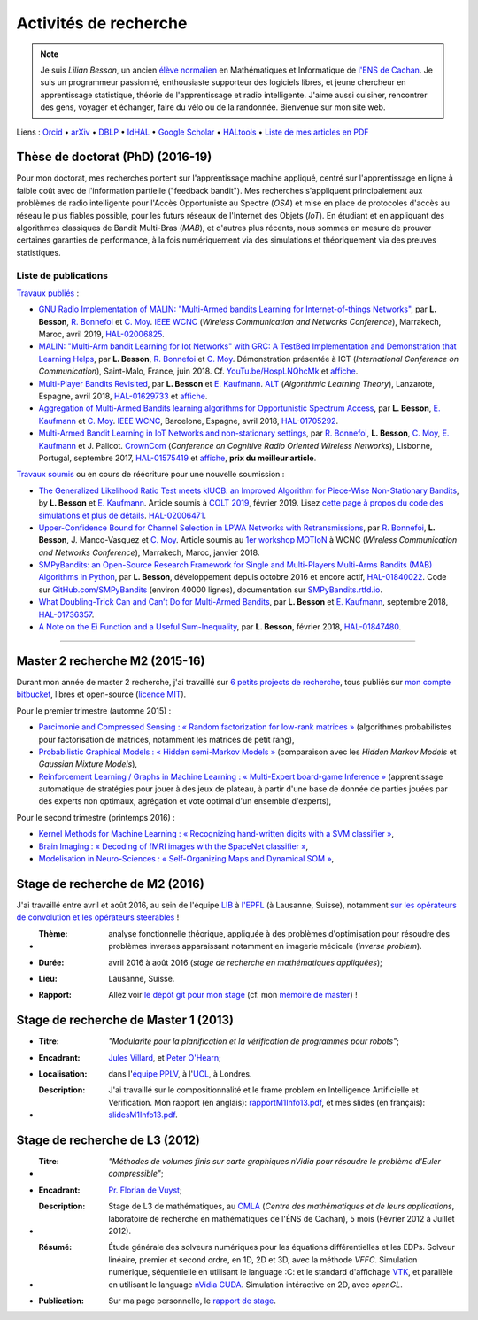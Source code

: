 .. meta::
   :description lang=fr: Description de mes activités de recherche (et divers liens)
   :description lang=en: Description of my research activities (and some links)

########################
 Activités de recherche
########################

.. note::

    Je suis *Lilian Besson*, un ancien `élève normalien <http://www.math.ens-cachan.fr/version-francaise/haut-de-page/annuaire/besson-lilian-128754.kjsp>`_ en Mathématiques et Informatique de `l'ENS de Cachan <http://www.ens-cachan.fr/>`_. Je suis un programmeur passionné, enthousiaste supporteur des logiciels libres, et jeune chercheur en apprentissage statistique, théorie de l'apprentissage et radio intelligente. J'aime aussi cuisiner, rencontrer des gens, voyager et échanger, faire du vélo ou de la randonnée.
    Bienvenue sur mon site web.

Liens : `Orcid <https://orcid.org/0000-0003-2767-2563>`__ • `arXiv <https://arxiv.org/search/?searchtype=author&query=Besson%2C+Lilian>`__ • `DBLP <https://dblp.uni-trier.de/pers/hd/b/Besson:Lilian>`__ • `IdHAL <https://hal.inria.fr/search/index/q/*/authIdHal_s/lilian-besson>`__ • `Google Scholar <https://scholar.google.fr/citations?user=bt3upq8AAAAJ>`__ • `HALtools <https://haltools.inria.fr/Public/afficheRequetePubli.php?auteur_exp=Lilian%2C+Besson&CB_auteur=oui&CB_titre=oui&CB_article=oui&langue=Anglais&tri_exp=annee_publi&tri_exp2=typdoc&tri_exp3=date_publi&ordre_aff=TA&Fen=Rech&lang=fr&Formate=Oui&css=../css/VisuCondense.css>`__ • `Liste de mes articles en PDF <https://perso.crans.org/besson/articles/>`__


Thèse de doctorat (PhD) (2016-19)
---------------------------------

Pour mon doctorat, mes recherches portent sur l'apprentissage machine appliqué, centré sur l'apprentissage en ligne à faible coût avec de l'information partielle ("feedback bandit"). Mes recherches s'appliquent principalement aux problèmes de radio intelligente pour l'Accès Opportuniste au Spectre (*OSA*) et mise en place de protocoles d'accès au réseau le plus fiables possible, pour les futurs réseaux de l'Internet des Objets (*IoT*). En étudiant et en appliquant des algorithmes classiques de Bandit Multi-Bras (*MAB*), et d'autres plus récents, nous sommes en mesure de prouver certaines garanties de performance, à la fois numériquement via des simulations et théoriquement via des preuves statistiques.

Liste de publications
~~~~~~~~~~~~~~~~~~~~~

`Travaux publiés <https://scholar.google.com/citations?user=bt3upq8AAAAJ?hl=fr>`__ :

- `GNU Radio Implementation of MALIN: "Multi-Armed bandits Learning for Internet-of-things Networks" <https://hal.inria.fr/hal-02006825/document>`__, par **L. Besson**, `R. Bonnefoi <https://remibonnefoi.wordpress.com/>`__ et `C. Moy <https://moychris.wordpress.com/>`__. `IEEE WCNC <http://wcnc2019.ieee-wcnc.org/>`__ (*Wireless Communication and Networks Conference*), Marrakech, Maroc, avril 2019, `HAL-02006825 <https://hal.inria.fr/hal-02006825>`__.

- `MALIN: "Multi-Arm bandit Learning for Iot Networks" with GRC: A TestBed Implementation and Demonstration that Learning Helps <https://perso.crans.org/besson/articles/BBM__Demo_ICT_2018.pdf>`__, par **L. Besson**, `R. Bonnefoi <https://remibonnefoi.wordpress.com/>`__ et `C. Moy <https://moychris.wordpress.com/>`__. Démonstration présentée à ICT (*International Conference on Communication*), Saint-Malo, France, juin 2018. Cf. `YouTu.be/HospLNQhcMk <https://YouTu.be/HospLNQhcMk>`__ et `affiche <https://hal.inria.fr/hal-02013866/document>`__.

- `Multi-Player Bandits Revisited <https://hal.inria.fr/hal-01629733/document>`__, par **L. Besson** et `E. Kaufmann <http://chercheurs.lille.inria.fr/ekaufman/research.html>`__. `ALT <http://www.cs.cornell.edu/conferences/alt2018/accepted.html>`__ (*Algorithmic Learning Theory*), Lanzarote, Espagne, avril 2018, `HAL-01629733 <https://hal.inria.fr/hal-01629733>`__ et `affiche <https://hal.inria.fr/hal-02013847/document>`__.

- `Aggregation of Multi-Armed Bandits learning algorithms for Opportunistic Spectrum Access <https://hal.inria.fr/hal-01705292/document>`__, par **L. Besson**, `E. Kaufmann <http://chercheurs.lille.inria.fr/ekaufman/research.html>`__ et `C. Moy <https://moychris.wordpress.com/>`__. `IEEE WCNC <http://wcnc2018.ieee-wcnc.org/>`__, Barcelone, Espagne, avril 2018, `HAL-01705292 <https://hal.inria.fr/hal-01705292>`__.

- `Multi-Armed Bandit Learning in IoT Networks and non-stationary settings <https://hal.inria.fr/hal-01575419/document>`__, par `R. Bonnefoi <https://remibonnefoi.wordpress.com/>`__, **L. Besson**, `C. Moy <https://moychris.wordpress.com/>`__, `E. Kaufmann <http://chercheurs.lille.inria.fr/ekaufman/research.html>`__ et J. Palicot. `CrownCom <http://crowncom.org/2017/>`__ (*Conference on Cognitive Radio Oriented Wireless Networks*), Lisbonne, Portugal, septembre 2017, `HAL-01575419 <https://hal.inria.fr/hal-01575419>`__ et `affiche <https://hal.inria.fr/hal-02013839/document>`__, **prix du meilleur article**.


`Travaux soumis <https://scholar.google.com/citations?user=bt3upq8AAAAJ?hl=fr>`__
ou en cours de réécriture pour une nouvelle soumission :

- `The Generalized Likelihood Ratio Test meets klUCB: an Improved Algorithm for Piece-Wise Non-Stationary Bandits <https://hal.inria.fr/hal-02006471/document>`__, by **L. Besson** et `E. Kaufmann <http://chercheurs.lille.inria.fr/ekaufman/research.html>`__. Article soumis à `COLT 2019 <http://www.learningtheory.org/colt2019/>`__, février 2019. Lisez `cette page à propos du code des simulations et plus de détails <https://smpybandits.github.io/NonStationaryBandits.html#example-of-simulation-configuration>`__. `HAL-02006471 <https://hal.inria.fr/hal-02006471>`__.

- `Upper-Confidence Bound for Channel Selection in LPWA Networks with Retransmissions <https://perso.crans.org/besson/articles/BMBM__IEEE_WCNC_2019.pdf>`__, par `R. Bonnefoi <https://remibonnefoi.wordpress.com/>`__, **L. Besson**, J. Manco-Vasquez et `C. Moy <https://moychris.wordpress.com/>`__. Article soumis au `1er workshop MOTIoN <https://sites.google.com/view/wcncworkshop-motion2019/>`_ à WCNC (*Wireless Communication and Networks Conference*), Marrakech, Maroc, janvier 2018.

- `SMPyBandits: an Open-Source Research Framework for Single and Multi-Players Multi-Arms Bandits (MAB) Algorithms in Python <https://hal.inria.fr/hal-01840022/document>`__, par **L. Besson**, développement depuis octobre 2016 et encore actif, `HAL-01840022 <https://hal.inria.fr/hal-01840022>`__. Code sur `GitHub.com/SMPyBandits <https://GitHub.com/SMPyBandits/SMPyBandits>`__ (environ 40000 lignes), documentation sur `SMPyBandits.rtfd.io <https://SMPyBandits.rtfd.io>`__.

- `What Doubling-Trick Can and Can’t Do for Multi-Armed Bandits <https://hal.inria.fr/hal-01736357/document>`__, par **L. Besson** et `E. Kaufmann <http://chercheurs.lille.inria.fr/ekaufman/research.html>`__, septembre 2018, `HAL-01736357 <https://hal.inria.fr/hal-01736357>`__.

- `A Note on the Ei Function and a Useful Sum-Inequality <https://hal.inria.fr/hal-01847480/document>`__, par **L. Besson**, février 2018, `HAL-01847480 <https://hal.inria.fr/hal-01847480>`__.


-----------------------------------------------------------------------------


Master 2 recherche M2 (2015-16)
-------------------------------

Durant mon année de master 2 recherche, j'ai travaillé sur `6 petits projects de recherche <https://bitbucket.org/lbesson/profile/repositories?search=MVA>`_, tous publiés sur `mon compte bitbucket <https://bitbucket.org/lbesson/>`_, libres et open-source (`licence MIT <http://lbesson.mit-license.org/>`_).

Pour le premier trimestre (automne 2015) :

- `Parcimonie and Compressed Sensing : « Random factorization for low-rank matrices » <http://lbesson.bitbucket.io/pcs2016>`_ (algorithmes probabilistes pour factorisation de matrices, notamment les matrices de petit rang),
- `Probabilistic Graphical Models : « Hidden semi-Markov Models » <http://lbesson.bitbucket.io/pgm2016>`_ (comparaison avec les *Hidden Markov Models* et *Gaussian Mixture Models*),
- `Reinforcement Learning / Graphs in Machine Learning : « Multi-Expert board-game Inference » <http://lbesson.bitbucket.io/gml2016>`_ (apprentissage automatique de stratégies pour jouer à des jeux de plateau, à partir d'une base de donnée de parties jouées par des experts non optimaux, agrégation et vote optimal d'un ensemble d'experts),

Pour le second trimestre (printemps 2016) :

- `Kernel Methods for Machine Learning : « Recognizing hand-written digits with a SVM classifier » <http://lbesson.bitbucket.io/kernel2016>`_,
- `Brain Imaging : « Decoding of fMRI images with the SpaceNet classifier » <http://lbesson.bitbucket.io/brain2016>`_,
- `Modelisation in Neuro-Sciences : « Self-Organizing Maps and Dynamical SOM » <http://lbesson.bitbucket.io/neuro2016>`_,

Stage de recherche de M2 (2016)
-------------------------------
J'ai travaillé entre avril et août 2016, au sein de l'équipe `LIB <http://bigwww.epfl.ch/>`_ à `l'EPFL <http://www.epfl.ch/>`_ (à Lausanne, Suisse), notamment `sur les opérateurs de convolution et les opérateurs steerables <https://bitbucket.org/lbesson/internship-mva-2016>`_ !

* :Thème: analyse fonctionnelle théorique, appliquée à des problèmes d'optimisation pour résoudre des problèmes inverses apparaissant notamment en imagerie médicale (*inverse problem*).
* :Durée: avril 2016 à août 2016 (*stage de recherche en mathématiques appliquées*);
* :Lieu: Lausanne, Suisse.
* :Rapport: Allez voir `le dépôt git pour mon stage <https://bitbucket.org/lbesson/internship-mva-2016>`_ (cf. mon `mémoire de master <https://goo.gl/xPzw4A>`_) !


Stage de recherche de Master 1 (2013)
-------------------------------------
* :Titre: *"Modularité pour la planification et la vérification de programmes pour robots"*;

* :Encadrant: `Jules Villard <http://www0.cs.ucl.ac.uk/staff/J.Villard/>`_, et `Peter O'Hearn <http://www0.cs.ucl.ac.uk/staff/p.ohearn/>`_;

* :Localisation: dans l'`équipe PPLV <http://pplv.cs.ucl.ac.uk>`_, à l'`UCL <http://www.cs.ucl.ac.uk/>`_, à Londres.

* :Description: J'ai travaillé sur le compositionnalité et le frame problem en Intelligence Artificielle et Verification. Mon rapport (en anglais): `rapportM1Info13.pdf <http://perso.crans.org/besson/rapportM1Info13.pdf>`_, et mes slides (en français): `slidesM1Info13.pdf <http://perso.crans.org/besson/slidesM1Info13.pdf>`_.


Stage de recherche de L3 (2012)
-------------------------------
* :Titre: *"Méthodes de volumes finis sur carte graphiques nVidia pour résoudre le problème d'Euler compressible"*;

* :Encadrant: `Pr. Florian de Vuyst <http://www.ens-cachan.fr/de-vuyst-florian-100567.kjsp>`_;

* :Description: Stage de L3 de mathématiques, au `CMLA <http://www.cmla.ens-cachan.fr/>`_ (*Centre des mathématiques et de leurs applications*, laboratoire de recherche en mathématiques de l'ÉNS de Cachan), 5 mois (Février 2012 à Juillet 2012).

* :Résumé: Étude générale des solveurs numériques pour les équations différentielles et les EDPs. Solveur linéaire, premier et second ordre, en 1D, 2D et 3D, avec la méthode *VFFC*. Simulation numérique, séquentielle en utilisant le language :C: et le standard d'affichage `VTK <http://www.vtk.org>`_, et parallèle en utilisant le language `nVidia CUDA <http://www.nvidia.com/object/cuda_home_new.html>`_. Simulation intéractive en 2D, avec *openGL*.

* :Publication: Sur ma page personnelle, le `rapport de stage <publis/rapportL3Maths12.pdf>`_.

.. (c) Lilian Besson, 2011-2019, https://bitbucket.org/lbesson/web-sphinx/
